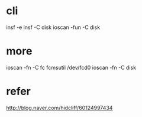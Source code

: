 * cli

insf -e
insf -C disk
ioscan -fun -C disk

* more

ioscan -fn -C fc
fcmsutil /dev/fcd0
ioscan -fn -C disk

* refer

http://blog.naver.com/hidcliff/60124997434
